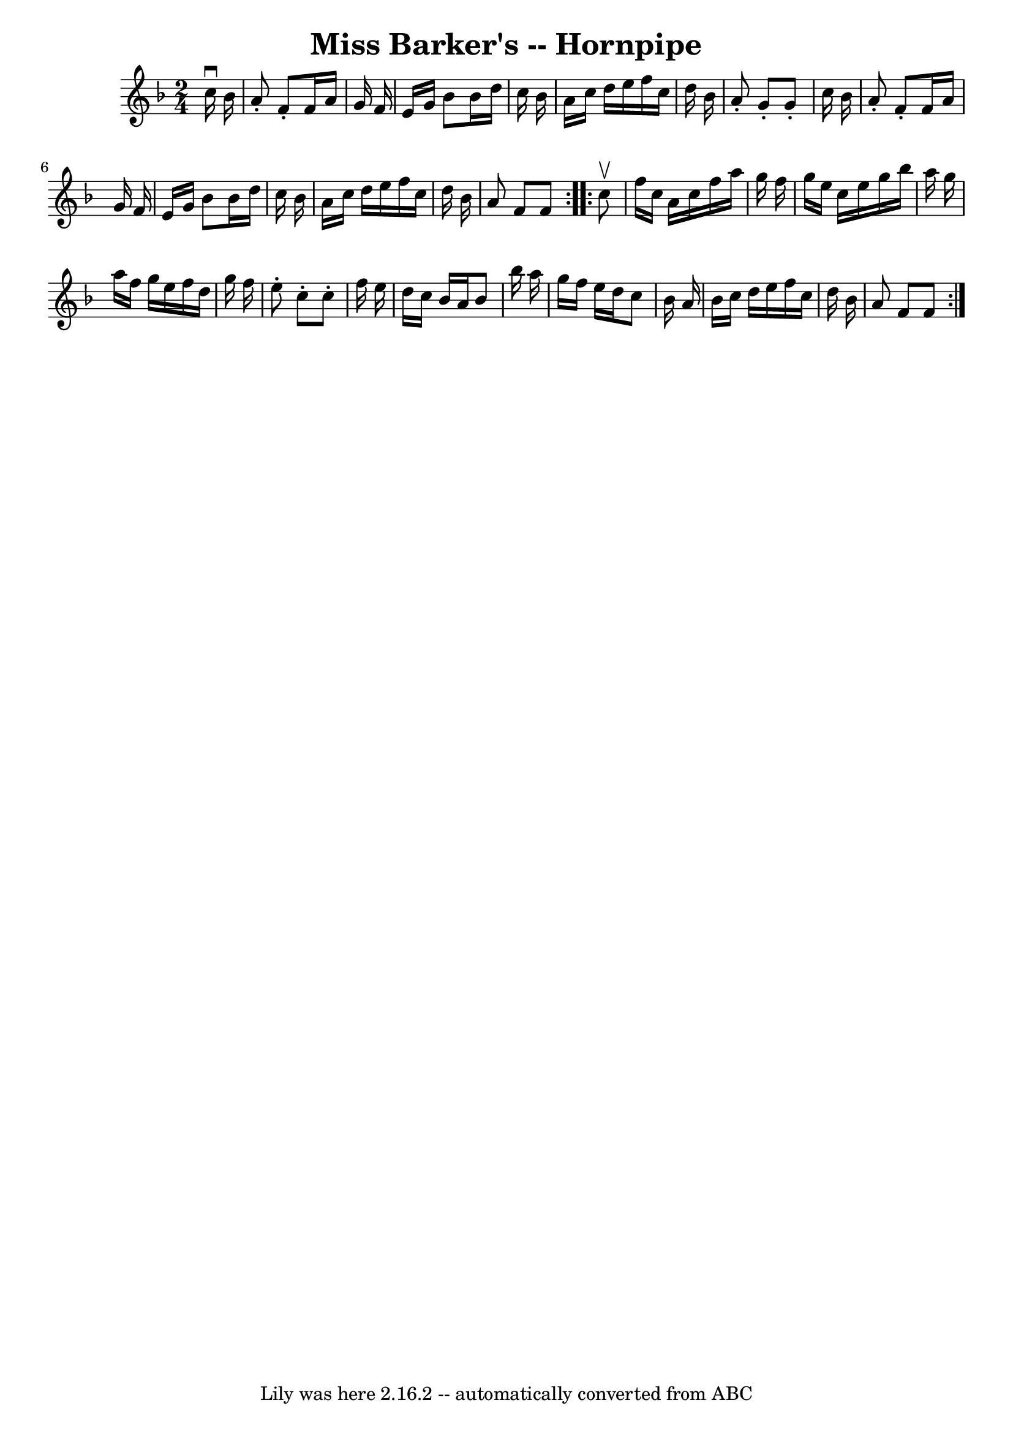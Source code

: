 \version "2.7.40"
\header {
	book = "Cole's 1000 Fiddle Tunes"
	crossRefNumber = "1"
	footnotes = ""
	tagline = "Lily was here 2.16.2 -- automatically converted from ABC"
	title = "Miss Barker's -- Hornpipe"
}
voicedefault =  {
\set Score.defaultBarType = "empty"

\repeat volta 2 {
\time 2/4 \key f \major   c''16 ^\downbow   bes'16  \bar "|"   a'8 -.   f'8 -.  
 f'16    a'16    g'16    f'16  \bar "|"   e'16    g'16    bes'8    bes'16    
d''16    c''16    bes'16  \bar "|"   a'16    c''16    d''16    e''16    f''16   
 c''16    d''16    bes'16  \bar "|"   a'8 -.   g'8 -.   g'8 -.   c''16    
bes'16  \bar "|"     a'8 -.   f'8 -.   f'16    a'16    g'16    f'16  \bar "|"   
e'16    g'16    bes'8    bes'16    d''16    c''16    bes'16  \bar "|"   a'16    
c''16    d''16    e''16    f''16    c''16    d''16    bes'16  \bar "|"   a'8    
f'8    f'8  }     \repeat volta 2 {   c''8 ^\upbow \bar "|"   f''16    c''16    
a'16    c''16    f''16    a''16    g''16    f''16  \bar "|"   g''16    e''16    
c''16    e''16    g''16    bes''16    a''16    g''16  \bar "|"   a''16    f''16 
   g''16    e''16    f''16    d''16    g''16    f''16  \bar "|"   e''8 -.   
c''8 -.   c''8 -.   f''16    e''16  \bar "|"     d''16    c''16    bes'16    
a'16    bes'8    bes''16    a''16  \bar "|"   g''16    f''16    e''16    d''16  
  c''8    bes'16    a'16  \bar "|"   bes'16    c''16    d''16    e''16    f''16 
   c''16    d''16    bes'16  \bar "|"   a'8    f'8    f'8  }   
}

\score{
    <<

	\context Staff="default"
	{
	    \voicedefault 
	}

    >>
	\layout {
	}
	\midi {}
}
